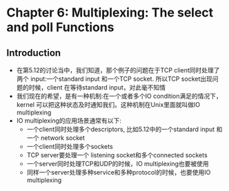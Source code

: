* Chapter 6: Multiplexing: The select and poll Functions
** Introduction
   + 在第5.12的讨论当中，我们知道，那个例子的问题在于TCP client同时处理了两个
     input:一个standard input 和一个TCP socket. 所以TCP socket出现问题的时候，client
     在等待standard input，对此毫不知情
   + 我们现在的希望，是有一种机制:在一个或者多个IO condition满足的情况下，kernel
     可以把这种状态及时通知我们。这种机制在Unix里面就叫做IO multiplexing
   + IO multiplexing的应用场景通常有以下:
     - 一个client同时处理多个descriptors, 比如5.12中的一个standard input 和一个
       network socket
     - 一个client同时处理多个sockets
     - TCP server要处理一个 listening socket和多个connected sockets
     - 一个server同时处理TCP和UDP的时候，IO multiplexing也要被使用
     - 同样一个server处理多种service和多种protocol的时候，也要使用IO multiplexing
